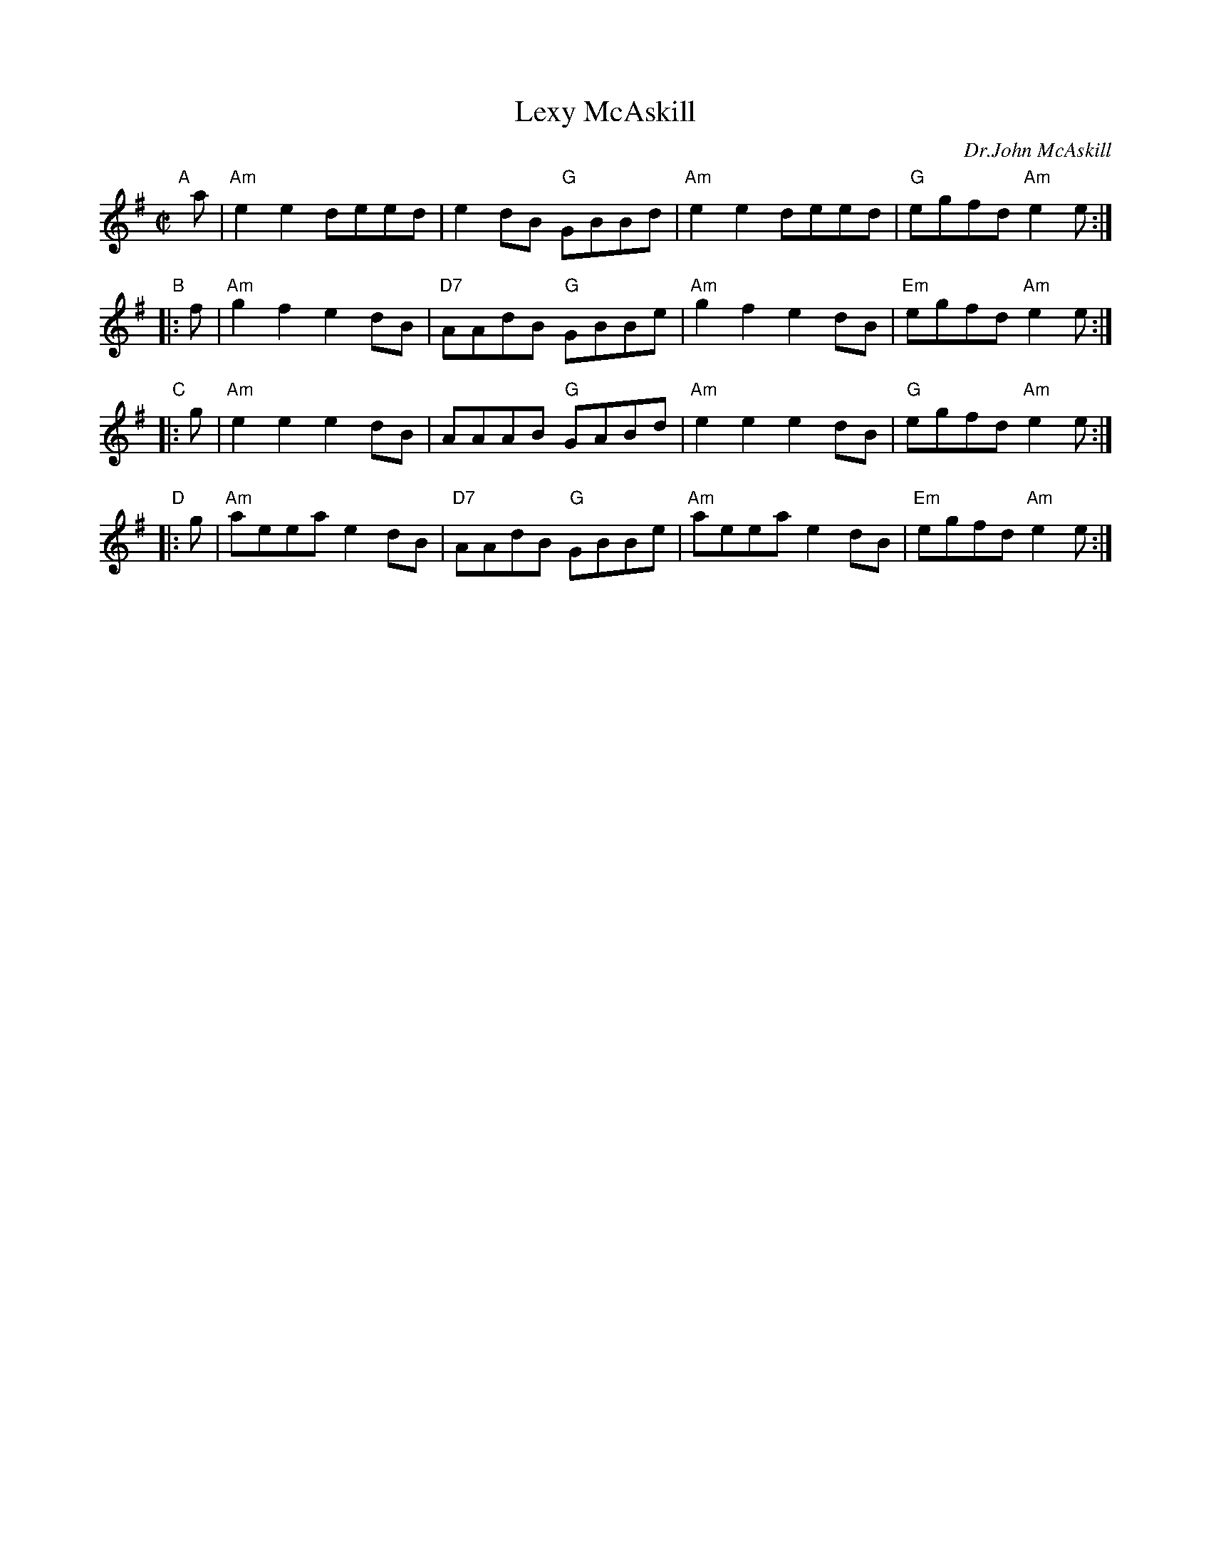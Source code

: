 X: 1
T: Lexy McAskill
C: Dr.John McAskill
R: reel
Z: John Chambers <jc:trillian.mit.edu> (from Barbara McOwen)
B: Martin "Ceol na Fidhle", v.1, p.44, 1991
N: This tune may be harmonized in Am or Em.
N: Written (most likely) and named for the composer's mother, Alexandra (Lexy) MacKillop of Rhuvanish, Berneray, 1905-1978.
M: C|
L: 1/8
K: Ador
"A"[|]a | "Am"e2e2 deed |     e2dB "G"GBBd | "Am"e2e2 deed |  "G"egfd "Am"e2e :|
"B"|: f | "Am"g2f2 e2dB | "D7"AAdB "G"GBBe | "Am"g2f2 e2dB | "Em"egfd "Am"e2e :|
"C"|: g | "Am"e2e2 e2dB |     AAAB "G"GABd | "Am"e2e2 e2dB |  "G"egfd "Am"e2e :|
"D"|: g | "Am"aeea e2dB | "D7"AAdB "G"GBBe | "Am"aeea e2dB | "Em"egfd "Am"e2e :|
